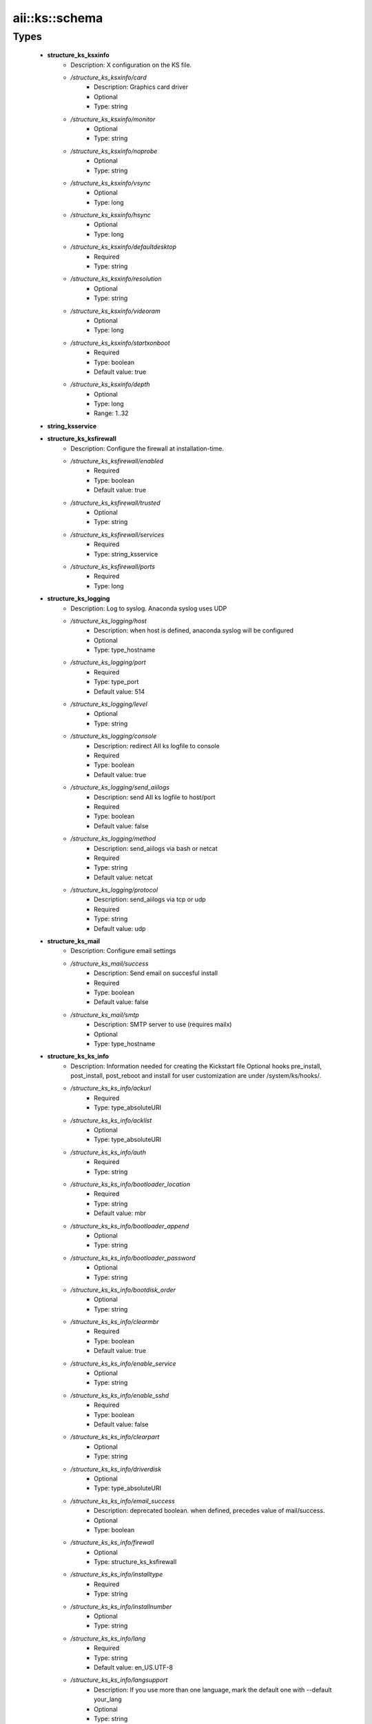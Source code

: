 #################
aii\::ks\::schema
#################

Types
-----

 - **structure_ks_ksxinfo**
    - Description: X configuration on the KS file.
    - */structure_ks_ksxinfo/card*
        - Description: Graphics card driver
        - Optional
        - Type: string
    - */structure_ks_ksxinfo/monitor*
        - Optional
        - Type: string
    - */structure_ks_ksxinfo/noprobe*
        - Optional
        - Type: string
    - */structure_ks_ksxinfo/vsync*
        - Optional
        - Type: long
    - */structure_ks_ksxinfo/hsync*
        - Optional
        - Type: long
    - */structure_ks_ksxinfo/defaultdesktop*
        - Required
        - Type: string
    - */structure_ks_ksxinfo/resolution*
        - Optional
        - Type: string
    - */structure_ks_ksxinfo/videoram*
        - Optional
        - Type: long
    - */structure_ks_ksxinfo/startxonboot*
        - Required
        - Type: boolean
        - Default value: true
    - */structure_ks_ksxinfo/depth*
        - Optional
        - Type: long
        - Range: 1..32
 - **string_ksservice**
 - **structure_ks_ksfirewall**
    - Description: Configure the firewall at installation-time.
    - */structure_ks_ksfirewall/enabled*
        - Required
        - Type: boolean
        - Default value: true
    - */structure_ks_ksfirewall/trusted*
        - Optional
        - Type: string
    - */structure_ks_ksfirewall/services*
        - Required
        - Type: string_ksservice
    - */structure_ks_ksfirewall/ports*
        - Required
        - Type: long
 - **structure_ks_logging**
    - Description: Log to syslog. Anaconda syslog uses UDP
    - */structure_ks_logging/host*
        - Description: when host is defined, anaconda syslog will be configured
        - Optional
        - Type: type_hostname
    - */structure_ks_logging/port*
        - Required
        - Type: type_port
        - Default value: 514
    - */structure_ks_logging/level*
        - Optional
        - Type: string
    - */structure_ks_logging/console*
        - Description: redirect AII ks logfile to console
        - Required
        - Type: boolean
        - Default value: true
    - */structure_ks_logging/send_aiilogs*
        - Description: send AII ks logfile to host/port
        - Required
        - Type: boolean
        - Default value: false
    - */structure_ks_logging/method*
        - Description: send_aiilogs via bash or netcat
        - Required
        - Type: string
        - Default value: netcat
    - */structure_ks_logging/protocol*
        - Description: send_aiilogs via tcp or udp
        - Required
        - Type: string
        - Default value: udp
 - **structure_ks_mail**
    - Description: Configure email settings
    - */structure_ks_mail/success*
        - Description: Send email on succesful install
        - Required
        - Type: boolean
        - Default value: false
    - */structure_ks_mail/smtp*
        - Description: SMTP server to use (requires mailx)
        - Optional
        - Type: type_hostname
 - **structure_ks_ks_info**
    - Description: Information needed for creating the Kickstart file Optional hooks pre_install, post_install, post_reboot and install for user customization are under /system/ks/hooks/.
    - */structure_ks_ks_info/ackurl*
        - Required
        - Type: type_absoluteURI
    - */structure_ks_ks_info/acklist*
        - Optional
        - Type: type_absoluteURI
    - */structure_ks_ks_info/auth*
        - Required
        - Type: string
    - */structure_ks_ks_info/bootloader_location*
        - Required
        - Type: string
        - Default value: mbr
    - */structure_ks_ks_info/bootloader_append*
        - Optional
        - Type: string
    - */structure_ks_ks_info/bootloader_password*
        - Optional
        - Type: string
    - */structure_ks_ks_info/bootdisk_order*
        - Optional
        - Type: string
    - */structure_ks_ks_info/clearmbr*
        - Required
        - Type: boolean
        - Default value: true
    - */structure_ks_ks_info/enable_service*
        - Optional
        - Type: string
    - */structure_ks_ks_info/enable_sshd*
        - Required
        - Type: boolean
        - Default value: false
    - */structure_ks_ks_info/clearpart*
        - Optional
        - Type: string
    - */structure_ks_ks_info/driverdisk*
        - Optional
        - Type: type_absoluteURI
    - */structure_ks_ks_info/email_success*
        - Description: deprecated boolean. when defined, precedes value of mail/success.
        - Optional
        - Type: boolean
    - */structure_ks_ks_info/firewall*
        - Optional
        - Type: structure_ks_ksfirewall
    - */structure_ks_ks_info/installtype*
        - Required
        - Type: string
    - */structure_ks_ks_info/installnumber*
        - Optional
        - Type: string
    - */structure_ks_ks_info/lang*
        - Required
        - Type: string
        - Default value: en_US.UTF-8
    - */structure_ks_ks_info/langsupport*
        - Description: If you use more than one language, mark the default one with --default your_lang
        - Optional
        - Type: string
    - */structure_ks_ks_info/logging*
        - Optional
        - Type: structure_ks_logging
    - */structure_ks_ks_info/mouse*
        - Optional
        - Type: string
    - */structure_ks_ks_info/bootproto*
        - Required
        - Type: string
    - */structure_ks_ks_info/mail*
        - Required
        - Type: structure_ks_mail
    - */structure_ks_ks_info/keyboard*
        - Required
        - Type: string
        - Default value: us
    - */structure_ks_ks_info/node_profile*
        - Required
        - Type: type_absoluteURI
    - */structure_ks_ks_info/rootpw*
        - Required
        - Type: string
    - */structure_ks_ks_info/osinstall_protocol*
        - Required
        - Type: string
    - */structure_ks_ks_info/packages*
        - Required
        - Type: string
    - */structure_ks_ks_info/pre_install_script*
        - Optional
        - Type: type_absoluteURI
    - */structure_ks_ks_info/post_install_script*
        - Optional
        - Type: type_absoluteURI
    - */structure_ks_ks_info/post_reboot_script*
        - Optional
        - Type: type_absoluteURI
    - */structure_ks_ks_info/repo*
        - Optional
        - Type: string
    - */structure_ks_ks_info/timezone*
        - Required
        - Type: string
    - */structure_ks_ks_info/selinux*
        - Optional
        - Type: string
    - */structure_ks_ks_info/xwindows*
        - Optional
        - Type: structure_ks_ksxinfo
    - */structure_ks_ks_info/disable_service*
        - Optional
        - Type: string
    - */structure_ks_ks_info/ignoredisk*
        - Optional
        - Type: string
    - */structure_ks_ks_info/base_packages*
        - Description: Base packages needed for a Quattor client to run (CAF, CCM...)
        - Required
        - Type: string
    - */structure_ks_ks_info/disabled_repos*
        - Description: Repositories to disable while SPMA is not available
        - Required
        - Type: string
    - */structure_ks_ks_info/packages_args*
        - Required
        - Type: string
    - */structure_ks_ks_info/end_script*
        - Required
        - Type: string
    - */structure_ks_ks_info/part_label*
        - Required
        - Type: boolean
        - Default value: false
    - */structure_ks_ks_info/volgroup_required*
        - Description: Set to true if volgroup statement is required in KS config file (must not be present for SL6+)
        - Required
        - Type: boolean
        - Default value: false
    - */structure_ks_ks_info/version*
        - Description: anaconda version, default is for EL5.0 support
        - Required
        - Type: string
        - Default value: 11.1
    - */structure_ks_ks_info/cmdline*
        - Description: use cmdline instead of text mode
        - Optional
        - Type: boolean
    - */structure_ks_ks_info/eula*
        - Description: agree with EULA (EL7+)
        - Optional
        - Type: boolean
    - */structure_ks_ks_info/packagesinpost*
        - Optional
        - Type: boolean
    - */structure_ks_ks_info/bonding*
        - Description: configure bonding (when not defined, it will be tried best-effort depending on OS version and configuration)
        - Optional
        - Type: boolean
    - */structure_ks_ks_info/lvmforce*
        - Optional
        - Type: boolean
    - */structure_ks_ks_info/init_spma_ignore_deps*
        - Optional
        - Type: boolean
    - */structure_ks_ks_info/leavebootorder*
        - Optional
        - Type: boolean
